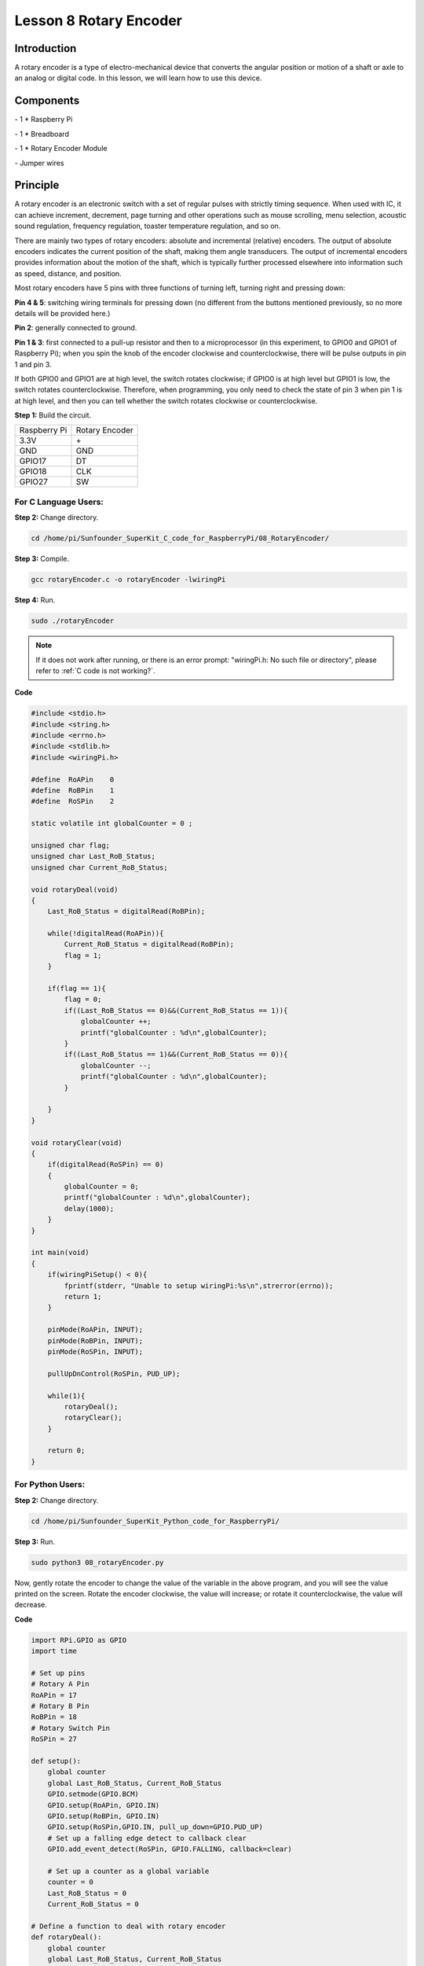 Lesson 8  Rotary Encoder
===========================

Introduction
----------------

A rotary encoder is a type of electro-mechanical device that converts
the angular position or motion of a shaft or axle to an analog or
digital code. In this lesson, we will learn how to use this device.

Components
----------------

\- 1 \* Raspberry Pi

\- 1 \* Breadboard

\- 1 \* Rotary Encoder Module

\- Jumper wires

Principle
----------------

A rotary encoder is an electronic switch with a set of regular pulses
with strictly timing sequence. When used with IC, it can achieve
increment, decrement, page turning and other operations such as mouse
scrolling, menu selection, acoustic sound regulation, frequency
regulation, toaster temperature regulation, and so on.

There are mainly two types of rotary encoders: absolute and incremental
(relative) encoders. The output of absolute encoders indicates the
current position of the shaft, making them angle transducers. The output
of incremental encoders provides information about the motion of the
shaft, which is typically further processed elsewhere into information
such as speed, distance, and position.

.. image:: media/image120.png
    :align: center

Most rotary encoders have 5 pins with three functions of turning left,
turning right and pressing down:

**Pin 4 & 5**: switching wiring terminals for pressing down (no
different from the buttons mentioned previously, so no more details will
be provided here.)

**Pin 2**: generally connected to ground.

**Pin 1 & 3**: first connected to a pull-up resistor and then to a
microprocessor (in this experiment, to GPIO0 and GPIO1 of Raspberry Pi);
when you spin the knob of the encoder clockwise and counterclockwise,
there will be pulse outputs in pin 1 and pin 3.

If both GPIO0 and GPIO1 are at high level, the switch rotates clockwise;
if GPIO0 is at high level but GPIO1 is low, the switch rotates
counterclockwise. Therefore, when programming, you only need to check
the state of pin 3 when pin 1 is at high level, and then you can tell
whether the switch rotates clockwise or counterclockwise.



**Step 1:** Build the circuit.

+--------------+----------------+
| Raspberry Pi | Rotary Encoder |
+--------------+----------------+
| 3.3V         |  \+            |
+--------------+----------------+
| GND          | GND            |
+--------------+----------------+
| GPIO17       | DT             |
+--------------+----------------+
| GPIO18       | CLK            |
+--------------+----------------+
| GPIO27       | SW             |
+--------------+----------------+

.. image:: media/image121.png
    :align: center

For C Language Users:
^^^^^^^^^^^^^^^^^^^^^^^^^

**Step 2:** Change directory.

.. raw:: html

    <run></run>

.. code-block::

    cd /home/pi/Sunfounder_SuperKit_C_code_for_RaspberryPi/08_RotaryEncoder/

**Step 3:** Compile.

.. raw:: html

    <run></run>

.. code-block::

    gcc rotaryEncoder.c -o rotaryEncoder -lwiringPi

**Step 4:** Run.

.. raw:: html

    <run></run>

.. code-block::

    sudo ./rotaryEncoder

.. note::

    If it does not work after running, or there is an error prompt: \"wiringPi.h: No such file or directory\", please refer to :ref:`C code is not working?`.
    
**Code**

.. code-block:: c   

    #include <stdio.h>
    #include <string.h>
    #include <errno.h>
    #include <stdlib.h>
    #include <wiringPi.h>
    
    #define  RoAPin    0
    #define  RoBPin    1
    #define  RoSPin    2
    
    static volatile int globalCounter = 0 ;
    
    unsigned char flag;
    unsigned char Last_RoB_Status;
    unsigned char Current_RoB_Status;
    
    void rotaryDeal(void)
    {
        Last_RoB_Status = digitalRead(RoBPin);
    
        while(!digitalRead(RoAPin)){
            Current_RoB_Status = digitalRead(RoBPin);
            flag = 1;
        }
    
        if(flag == 1){
            flag = 0;
            if((Last_RoB_Status == 0)&&(Current_RoB_Status == 1)){
                globalCounter ++;
                printf("globalCounter : %d\n",globalCounter);
            }
            if((Last_RoB_Status == 1)&&(Current_RoB_Status == 0)){
                globalCounter --;
                printf("globalCounter : %d\n",globalCounter);
            }
    
        }
    }
    
    void rotaryClear(void)
    {
        if(digitalRead(RoSPin) == 0)
        {
            globalCounter = 0;
            printf("globalCounter : %d\n",globalCounter);
            delay(1000);
        }
    }
    
    int main(void)
    {
        if(wiringPiSetup() < 0){
            fprintf(stderr, "Unable to setup wiringPi:%s\n",strerror(errno));
            return 1;
        }
    
        pinMode(RoAPin, INPUT);
        pinMode(RoBPin, INPUT);
        pinMode(RoSPin, INPUT);
    
        pullUpDnControl(RoSPin, PUD_UP);
    
        while(1){
            rotaryDeal();
            rotaryClear();
        }
    
        return 0;
    }

For Python Users:
^^^^^^^^^^^^^^^^^^^^^

**Step 2:** Change directory.

.. raw:: html

    <run></run>

.. code-block::

    cd /home/pi/Sunfounder_SuperKit_Python_code_for_RaspberryPi/

**Step 3:** Run.

.. raw:: html

    <run></run>

.. code-block::

    sudo python3 08_rotaryEncoder.py

Now, gently rotate the encoder to change the value of the variable in
the above program, and you will see the value printed on the screen.
Rotate the encoder clockwise, the value will increase; or rotate it
counterclockwise, the value will decrease.

**Code**    
    
.. raw:: html

    <run></run>

.. code-block:: python

    import RPi.GPIO as GPIO
    import time
    
    # Set up pins
    # Rotary A Pin
    RoAPin = 17
    # Rotary B Pin
    RoBPin = 18
    # Rotary Switch Pin
    RoSPin = 27
    
    def setup():
        global counter
        global Last_RoB_Status, Current_RoB_Status
        GPIO.setmode(GPIO.BCM)
        GPIO.setup(RoAPin, GPIO.IN)
        GPIO.setup(RoBPin, GPIO.IN)
        GPIO.setup(RoSPin,GPIO.IN, pull_up_down=GPIO.PUD_UP)
        # Set up a falling edge detect to callback clear
        GPIO.add_event_detect(RoSPin, GPIO.FALLING, callback=clear)
    
        # Set up a counter as a global variable
        counter = 0
        Last_RoB_Status = 0
        Current_RoB_Status = 0
    
    # Define a function to deal with rotary encoder
    def rotaryDeal():
        global counter
        global Last_RoB_Status, Current_RoB_Status
    
        flag = 0
        Last_RoB_Status = GPIO.input(RoBPin)
        # When RoAPin level changes
        while(not GPIO.input(RoAPin)):
            Current_RoB_Status = GPIO.input(RoBPin)
            flag = 1
        if flag == 1:
            # Reset flag
            flag = 0
            if (Last_RoB_Status == 0) and (Current_RoB_Status == 1):
                counter = counter + 1
            if (Last_RoB_Status == 1) and (Current_RoB_Status == 0):
                counter = counter - 1
            print ("counter = %d" % counter)
    
    # Define a callback function on switch, to clean "counter"
    def clear(ev=None):
        global counter
        counter = 0
        print ("counter = %d" % counter)
        
    def main():
        while True:
            rotaryDeal()
    
    def destroy():
        # Release resource
        GPIO.cleanup()  
    
    # If run this script directly, do:
    if __name__ == '__main__':
        setup()
        try:
            main()
        # When 'Ctrl+C' is pressed, the child program 
        # destroy() will be  executed.
        except KeyboardInterrupt:
            destroy()



.. image:: media/image122.png
    :align: center

Further Exploration
----------------------

In this experiment, the pressing down function of rotary encoder is not
involved. Try to explore this function by yourself!


